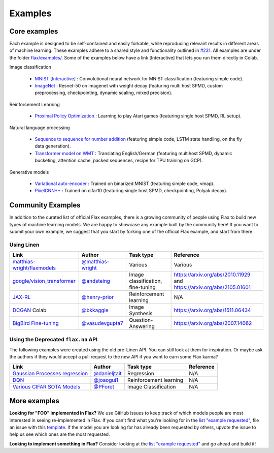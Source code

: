 Examples
=============

Core examples
-------------

Each example is designed to be self-contained and easily forkable, while
reproducing relevant results in different areas of machine learning. These
examples adhere to a shared style and functionality outlined in `#231`_. All
examples are under the folder `flax/examples/
<https://github.com/google/flax/tree/main/examples/>`__. Some of the
examples below have a link [Interactive] that lets you run them directly in
Colab.

.. _#231: https://github.com/google/flax/issues/231


Image classification

   -  `MNIST <https://github.com/google/flax/tree/main/examples/mnist/>`__ [`Interactive
      <https://colab.research.google.com/github/google/flax/blob/main/examples/mnist/mnist.ipynb>`__] :
      Convolutional neural network for MNIST classification (featuring simple code).
   -  `ImageNet <https://github.com/google/flax/tree/main/examples/imagenet/>`__ :
      Resnet-50 on imagenet with weight decay (featuring multi host SPMD, custom
      preprocessing, checkpointing, dynamic scaling, mixed precision).

Reinforcement Learning

   -  `Proximal Policy
      Optimization <https://github.com/google/flax/tree/main/examples/ppo/>`__ :
      Learning to play Atari games (featuring single host SPMD, RL setup).

Natural language processing

   -  `Sequence to sequence for number
      addition <https://github.com/google/flax/tree/main/examples/seq2seq/>`__
      (featuring simple code, LSTM state handling, on the fly data generation).
   -  `Transformer model on
      WMT <https://github.com/google/flax/tree/main/examples/wmt/>`__ :
      Translating English/German (featuring multihost SPMD, dynamic bucketing, attention cache,
      packed sequences, recipe for TPU training on GCP).

Generative models

   -  `Variational
      auto-encoder <https://github.com/google/flax/tree/main/examples/vae/>`__ :
      Trained on binarized MNIST (featuring simple code, vmap).
   -  `PixelCNN++ <https://github.com/google/flax/tree/main/examples/pixelcnn/>`__ :
      Trained on cifar10 (featuring single host SPMD, checkpointing, Polyak decay).


Community Examples
--------------------------------

In addition to the curated list of official Flax examples, there is a growing
community of people using Flax to build new types of machine learning models. We
are happy to showcase any example built by the community here! If you want to
submit your own example, we suggest that you start by forking one of the
official Flax example, and start from there.

Using Linen
~~~~~~~~~~~~~~~~~~~~

+-------------------------------+---------------------+------------------------+--------------------------------------+
|             Link              |       Author        |       Task type        |              Reference               |
+===============================+=====================+========================+======================================+
| `matthias-wright/flaxmodels`_ | `@matthias-wright`_ | Various                | Various                              |
+-------------------------------+---------------------+------------------------+--------------------------------------+
| `google/vision_transformer`_  | `@andsteing`_       | Image classification,  | https://arxiv.org/abs/2010.11929 and |
|                               |                     | fine-tuning            | https://arxiv.org/abs/2105.01601     |
+-------------------------------+---------------------+------------------------+--------------------------------------+
| `JAX-RL`_                     | `@henry-prior`_     | Reinforcement learning | N/A                                  |
+-------------------------------+---------------------+------------------------+--------------------------------------+
| `DCGAN`_ Colab                | `@bkkaggle`_        | Image Synthesis        | https://arxiv.org/abs/1511.06434     |
+-------------------------------+---------------------+------------------------+--------------------------------------+
| `BigBird Fine-tuning`_        | `@vasudevgupta7`_   | Question-Answering     | https://arxiv.org/abs/2007.14062     |
+-------------------------------+---------------------+------------------------+--------------------------------------+

.. _`matthias-wright/flaxmodels`: https://github.com/matthias-wright/flaxmodels
.. _`google/vision_transformer`: https://github.com/google-research/vision_transformer
.. _`JAX-RL`: https://github.com/henry-prior/jax-rl
.. _`DCGAN`: https://github.com/bkkaggle/jax-dcgan
.. _`BigBird Fine-tuning`: https://github.com/huggingface/transformers/tree/master/examples/research_projects/jax-projects/big_bird
.. _`@matthias-wright`: https://github.com/matthias-wright
.. _`@andsteing`: https://github.com/andsteing
.. _`@bkkaggle`: https://github.com/bkkaggle
.. _`@vasudevgupta7`: https://github.com/vasudevgupta7

Using the Deprecated ``flax.nn`` API
~~~~~~~~~~~~~~~~~~~~

The following examples were created using the old pre-Linen API. You can still
look at them for inspiration. Or maybe ask the authors if they would accept a
pull request to the new API if you want to earn some Flax karma?

+----------------------------------+-----------------+------------------------+----------------------------------+
|               Link               |     Author      |       Task type        |            Reference             |
+==================================+=================+========================+==================================+
| `Gaussian Processes regression`_ | `@danieljtait`_ | Regression             | N/A                              |
+----------------------------------+-----------------+------------------------+----------------------------------+
| `DQN`_                           | `@joaogui1`_    | Reinforcement learning | N/A                              |
+----------------------------------+-----------------+------------------------+----------------------------------+
| `Various CIFAR SOTA Models`_     | `@PForet`_      | Image Classification   | N/A                              |
+----------------------------------+-----------------+------------------------+----------------------------------+

.. _`Gaussian Processes regression`: https://github.com/danieljtait/ladax/tree/master/examples
.. _`DQN`: https://github.com/joaogui1/RL-JAX/tree/master/DQN
.. _`Various CIFAR SOTA Models`: https://github.com/google-research/google-research/tree/master/flax_models/cifar
.. _`DCGAN`: https://github.com/bkkaggle/jax-dcgan
.. _`@danieljtait`: https://github.com/danieljtait
.. _`@henry-prior`: https://github.com/henry-prior
.. _`@joaogui1`: https://github.com/joaogui1
.. _`@PForet`: https://github.com/PForet

More examples
-------------

**Looking for "FOO" implemented in Flax?** We use GitHub issues to keep track of
which models people are most interested in seeing re-implemented in Flax. If you
can't find what you're looking for in the `list "example requested"`_, file an
issue with this template_. If the model you are looking for has already been
requested by others, upvote the issue to help us see which ones are the most
requested.

**Looking to implement something in Flax?** Consider looking at the `list
"example requested"`_ and go ahead and build it!

.. _`list "example requested"`: https://github.com/google/flax/labels/example%20request
.. _template: https://github.com/google/flax/issues/new?assignees=&template=example_request.md&title=
